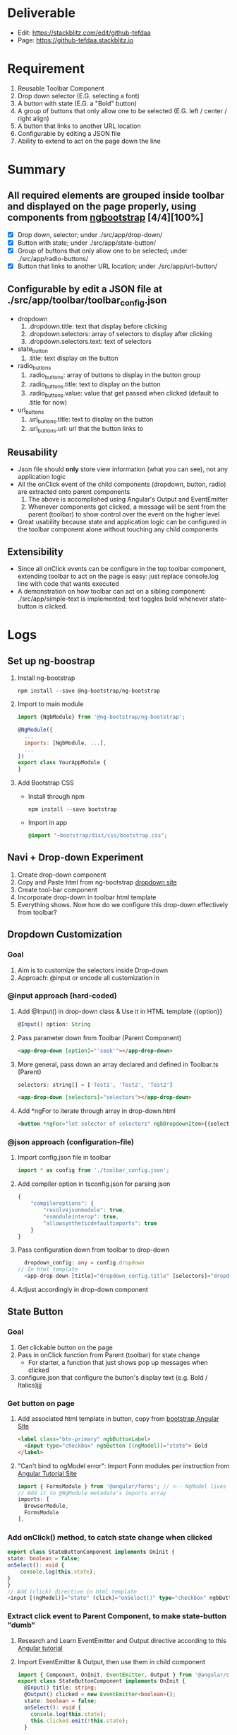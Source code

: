 * Deliverable
  - Edit: https://stackblitz.com/edit/github-tefdaa
  - Page: [[https://github-tefdaa.stackblitz.io]]
* Requirement
  1) Reusable Toolbar Component
  2) Drop down selector (E.G. selecting a font)
  3) A button with state (E.G. a "Bold" button)
  4) A group of buttons that only allow one to be selected (E.G. left / center / right align)
  5) A button that links to another URL location
  6) Configurable by editing a JSON file
  7) Ability to extend to act on the page down the line
* Summary
** All required elements are grouped inside toolbar and displayed on the page properly, using components from [[https://ng-bootstrap.github.io/#/components/alert/examples][ngbootstrap]] [4/4][100%]
	+ [X] Drop down, selector; under ./src/app/drop-down/
	+ [X] Button with state; under ./src/app/state-button/
	+ [X] Group of buttons that only allow one to be selected; under ./src/app/radio-buttons/
	+ [X] Button that links to another URL location; under ./src/app/url-button/
** Configurable by edit a JSON file at ./src/app/toolbar/toolbar_config.json
	+ dropdown
	  1) .dropdown.title: text that display before clicking
	  2) .dropdown.selectors: array of selectors to display after clicking
	  3) .dropdown.selectors.text: text of selectors
    + state_button
	  1) .title: text display on the button
	+ radio_buttons
	  1) .radio_buttons: array of buttons to display in the button group
	  2) .radio_buttons.title: text to display on the button
	  3) .radio_buttons.value: value that get passed when clicked (default to .title for now)
    + url_buttons
	  1) .url_buttons.title: text to display on the button
	  2) .url_buttons.url: url that the button links to
** Reusability
	+ Json file should *only* store view information (what you can see), not any application logic
	+ All the onClick event of the child components (dropdown, button, radio) are extracted onto parent components
	  1) The above is accomplished using Angular's Output and EventEmitter
	  2) Whenever components got clicked, a message will be sent from the parent (toolbar) to show control over the event on the higher level
	+ Great usability because state and application logic can be configured in the toolbar component alone without touching any child components
** Extensibility
	+ Since all onClick events can be configure in the top toolbar component, extending toolbar to act on the page is easy: just replace console.log line with code that wants executed
	+ A demonstration on how toolbar can act on a sibling component: ./src/app/simple-text is implemented; text toggles bold whenever state-button is clicked.
* Logs
** Set up ng-boostrap
  1) Install ng-bootstrap
	 #+begin_src shell
	 npm install --save @ng-bootstrap/ng-bootstrap
	 #+end_src
  2) Import to main module
	 #+LOCATION: ./src/app/app.module.ts
	 #+begin_src javascript
	   import {NgbModule} from '@ng-bootstrap/ng-bootstrap';

	   @NgModule({
		 ...
		 imports: [NgbModule, ...],
		 ...
	   })
	   export class YourAppModule {
	   }
	 #+end_src
  3) Add Bootstrap CSS
	 - Install through npm
	   #+begin_src shell
		 npm install --save bootstrap
   	   #+end_src
	 - Import in app
	   #+LOCATION: ./src/styles.css
	   #+begin_src css
		 @import "~bootstrap/dist/css/bootstrap.css";
	   #+end_src

** Navi + Drop-down Experiment
   1) Create drop-down component
   2) Copy and Paste html from ng-bootstrap [[https://ng-bootstrap.github.io/#/components/dropdown/examples][dropdown site]]
   3) Create tool-bar component
   4) Incorporate drop-down in toolbar html template
   5) Everything shows. Now how do we configure this drop-down effectively from toolbar?
** Dropdown Customization
*** Goal
   1) Aim is to customize the selectors inside Drop-down
   2) Approach: @input or encode all customization in
*** @input approach (hard-coded)
	1) Add @Input() in drop-down class & Use it in HTML template {{option}}
	   #+begin_src typescript
		 @Input() option: String
	   #+end_src
	2) Pass parameter down from Toolbar (Parent Component)
	   #+begin_src html
		 <app-drop-down [option]="'seek'"></app-drop-down>
	   #+end_src
	3) More general, pass down an array declared and defined in Toolbar.ts (Parent)
	   #+begin_src javascript
		 selectors: string[] = ['Test1', 'Test2', 'Test2']
	   #+end_src
	   #+begin_src html
		 <app-drop-down [selectors]="selectors"></app-drop-down>
	   #+end_src
	4) Add *ngFor to iterate through array in drop-down.html
	   #+begin_src html
		 <button *ngFor="let selector of selectors" ngbDropdownItem>{{selector}}</button>
	   #+end_src
*** @json approach (configuration-file)
	1) Import config.json file in toolbar
	   #+begin_src javascript
		 import * as config from './toolbar_config.json';
	   #+end_src
	2) Add compiler option in tsconfig.json for parsing json
	   #+begin_src javascript
		 {
			 "compileroptions": {
				 "resolvejsonmodule": true,
				 "esmoduleinterop": true,
				 "allowsyntheticdefaultimports": true
			 }
		 }
	   #+end_src
	3) Pass configuration down from toolbar to drop-down
	   #+begin_src typescript
		   dropdown_config: any = config.dropdown
		 // In html template
		   <app-drop-down [title]="dropdown_config.title" [selectors]="dropdown_config.selectors"></app-drop-down>
	   #+end_src
    4) Adjust accordingly in drop-down component

** State Button
*** Goal
	1) Get clickable button on the page
	2) Pass in onClick function from Parent (toolbar) for state change
	   + For starter, a function that just shows pop up messages when clicked
	3) configure.json that configure the button's display text (e.g. Bold / Italics)jjj
*** Get button on page
	1) Add associated html template in button, copy from [[https://ng-bootstrap.github.io/#/components/buttons/examples][bootstrap Angular Site]]
	   #+begin_src html
		 <label class="btn-primary" ngbButtonLabel>
		   <input type="checkbox" ngbButton [(ngModel)]="state"> Bold
		 </label>
	   #+end_src
	2) "Can't bind to ngModel error": Import Form modules per instruction from [[https://angular.io/tutorial/toh-pt1][Angular Tutorial Site]]
	   #+LOCATION: app.module.ts
	   #+begin_src typescript
		 import { FormsModule } from '@angular/forms'; // <-- NgModel lives here
		 // Add it to @NgModule metadata's imports array
		 imports: [
		   BrowserModule,
		   FormsModule
		 ],
	   #+end_src
*** Add onClick() method, to catch state change when clicked
	#+begin_src typescript
	  export class StateButtonComponent implements OnInit {
	  state: boolean = false;
	  onSelect(): void {
		  console.log(this.state);
	  }
	  }
	  // Add (click) directive in html template
	  <input [(ngModel)]="state" (click)="onSelect()" type="checkbox" ngbButton> Bold
	#+end_src

*** Extract click event to Parent Component, to make state-button "dumb"
	1) Research and Learn EventEmitter and Output directive according to this [[https://angular.io/guide/component-interaction#parent-listens-for-child-event][Angular tutorial]]
	2) Import EventEmitter & Output, then use them in child component
	   #+LOCATION: state-button.component.ts
	   #+begin_src typescript
		 import { Component, OnInit, EventEmitter, Output } from '@angular/core';
		 export class StateButtonComponent implements OnInit {
		   @Input() title: string;
		   @Output() clicked = new EventEmitter<boolean>();
		   state: boolean = false;
		   onSelect(): void {
			 console.log(this.state);
			 this.clicked.emit(!this.state);
		   }
	   #+end_src
    3) Configuration in Parent component
	   #+begin_src typescript
		 button_onClicked(button_state: boolean) {
		   if (button_state) {
			 console.log("button clicked");
		   } else {
			 console.log("button unclicked");
		   }
		 }
		 // In HTML template
		 <app-state-button (clicked)="button_onClicked($event)"></app-state-button>
	   #+end_src

*** Configure.json for state button
	1) Text display on the button
	   #+begin_src typescript
		 {
		   "state_button": {
			 "title": "Bold"
		   }
		 }
	   #+end_src
    2) Adjust parent and child component accordingly to incorporate customization

*** Extract DropdownEvent to be handled in toolbar (parent)
	- Similar procedures as State-button or Radio
** Radio Buttons
*** Goals
	1) Hardcode arbitrary Radio Buttons so that it appears on the page

	2) Extract onClick() event to Parent (toolbar)

	3) Implement configuration from Json, that controls the text on each radio buttons, and arbitrary# of them
*** Radio Buttons Hard Code
	1) Copy code from [[https://ng-bootstrap.github.io/#/components/buttons/examples][Angular Bootstrap Radio Button]]
	   #+begin_src typescript
		 // In TS
		 export class RadioButtonsComponent implements OnInit {
		   model: any = 1;
		   constructor() { }

		   ngOnInit() {
		   }
		 // In HTML template
		 <div class="btn-group btn-group-toggle" ngbRadioGroup name="radioBasic" [(ngModel)]="model">
		   <label ngbButtonLabel class="btn-light">
			 <input ngbButton type="radio" [value]="1"> Left (pre-checked)
		   </label>
		   <label ngbButtonLabel class="btn-light">
			 <input ngbButton type="radio" value="middle"> Middle
		   </label>
		   <label ngbButtonLabel class="btn-light">
			 <input ngbButton type="radio" [value]="false"> Right
		   </label>
		 </div>
	   #+end_src
*** Extract onClick event to Parent
	#+LOCATIONS: radio-buttons
	#+begin_src typescript
	  import { Component, OnInit, Input, Output, EventEmitter } from '@angular/core';
	  export class RadioButtonsComponent implements OnInit {
		@Input() config: any;
		@Output() clicked = new EventEmitter<string>();
		model: any;
		onClick(value: string): void {
		  console.log(value);
		  this.clicked.emit(value);
		}
	  }
	  // HTML
	  <label *ngFor="let button of config" ngbButtonLabel class="btn-light">
	    <input (click)="onClick(button.value)" ngbButton type="radio" [value]="button.value"> {{button.title}}
	  </label>
	#+end_src
	#+LOCATIONS: toolbar
	#+begin_src typescript
	  radio_onClicked(value: string) {
		console.log(value);
		}
	  // HTML
		<app-radio-buttons [config]="radio_buttons_config" (clicked)="radio_onClicked($event)"></app-radio-buttons>
	#+end_src
*** Configuration from Json
	1) Json structure design
	   #+begin_src typescript
		 radio_buttons_config: any = config.radio_buttons;
		 "radio_buttons": [
			 {
				 "title": "left",
				 "value": "left"
			 },
			 {
				 "title": "middle",
				 "value": "middle"
			 },
			 {
				 "title": "right",
				 "value": "right"
			 }
		 ]
	   #+end_src
** URL Button
*** Goals
	1) Create Component and Hardcode the link in
	2) Implement configuration where it link to
*** Hardcode button
	1) Use bootstrap button and make url a variable
	   #+begin_src typescript
		 @Input() url: string = "https://kinchang.com";
		 <a class="btn btn-outline-dark" href={{url}} role="button">Link</a>
	   #+end_src
    2) Json configuration
	   1) Json structure
		  #+begin_src typescript
			{
				"url_button": {
					"title": "My portfolio",
					"url": "https://kinchang.com/"
				}
			}
		  #+end_src
	   2) Pass it down to child
		  #+begin_src typescript
			url_button_config: any = config.url_button;
			// In url-button ts
			@Input() config: any = { "title": "Link", "url": "https://google.com/" };
			// HTML template
            <a class="btn btn-outline-dark" href={{config.url}} role="button">{{config.title}}</a>
		  #+end_src
** Create simple component, that can be changed by toolbar
*** Goals
	1) Demonstrate how toolbar can be used to act on sibling component in the app
	2) Create a simple text area
* Some key insights
  - Some criterion for Re-usable components?
	1) Should consist mostly dumb components, with no application logic
  - How generalize should I make this toolbar?
	1) Drop-down
	   - # of selectors
	   - Name of selectors (Helvetica, Times New Roman, etc.)
	   - title of the dropdown (Select Font)
	   - Maybe configure action function in the future?
	   - Answers: configure.json should only be used for data-related configuration, no app logic should be included
    2) Action function should always be extract to the toolbar Parent component for easy configuration
	   - Make most components as dumb as possible
	   - Concentrate all the logics in the root component (Toolbar)
* Resource
  - [[https://ng-bootstrap.github.io/#/home][Angular Powered Bootstrap]]
  - [[https://angular.io/tutorial][Angular Tour-of-Hero Tutorial]]
  - [[https://getbootstrap.com/docs/4.3/getting-started/introduction/][Bootstrap 4 Documentation]]
  - [[https://angular.io/guide/component-interaction#parent-listens-for-child-event][Angular Listen for Child Element]]
** Stackblitz Deployment
  - [[https://stackblitz.com/github/ckwojai/toolbar-challenge/tree/config_refactor][Stackblitz refactor_config branch]]
  - https://stackblitz.com/edit/github-tjfvrs-rwmi16
  - [[https://stackblitz.com/edit/github-tefdaa][Stackblitz Master Branch]]

* Ideas
  1) Toolbar component, integrating bunch of umbrella smaller component satisfying the above requirements
  2) Toolbar component, with everything implemented in itself
  3) End results
  4) How generalize should it be?
  5) Create library so everybody can use it
  6) Need to brush up on Angular Databinding Syntax, [], (), [()]
